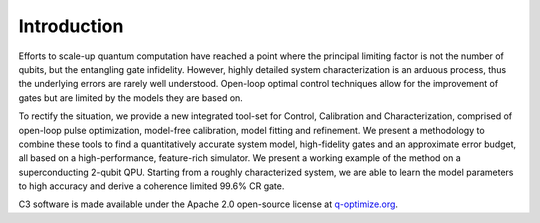 Introduction
=============

Efforts to scale-up quantum computation have reached a point where the principal limiting factor is
not the number of qubits, but the entangling gate infidelity.
However, highly detailed system characterization is an arduous process, thus the underlying errors are
rarely well understood.
Open-loop optimal control techniques allow for the improvement of gates but are limited by the models 
they are based on.

To rectify the situation, we provide a new integrated tool-set for Control, Calibration and Characterization, 
comprised of open-loop pulse optimization, model-free calibration, model fitting and refinement.
We present a methodology to combine these tools to find a quantitatively accurate system model,
high-fidelity gates and an approximate error budget, all based on a high-performance, feature-rich 
simulator.
We present a working example of the method on a superconducting 2-qubit QPU. 
Starting from a roughly  characterized system, we are able to learn the model parameters to high accuracy and 
derive a coherence limited 99.6\% CR gate.

C3 software is made available under the Apache 2.0 open-source license at `q-optimize.org <http://q-optimize.org>`_.